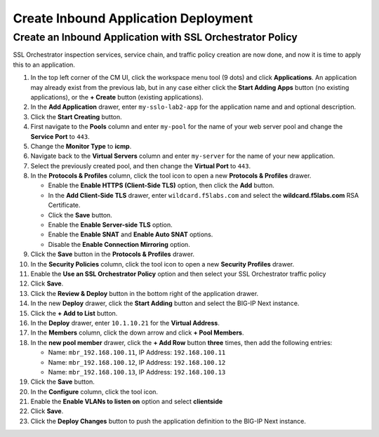 Create Inbound Application Deployment
================================================================================


Create an Inbound Application with SSL Orchestrator Policy
--------------------------------------------------------------------------------

SSL Orchestrator inspection services, service chain, and traffic policy creation are now done, and now it is time to apply this to an application.

#. In the top left corner of the CM UI, click the workspace menu tool (9 dots) and click **Applications**. An application may already exist from the previous lab, but in any case either click the **Start Adding Apps** button (no existing applications), or the **+ Create** button (existing applications).

#. In the **Add Application** drawer, enter ``my-sslo-lab2-app`` for the application name and and optional description.

#. Click the **Start Creating** button.

#. First navigate to the **Pools** column and enter ``my-pool`` for the name of your web server pool and change the **Service Port** to ``443``.

#. Change the **Monitor Type** to **icmp**.

#. Navigate back to the **Virtual Servers** column and enter ``my-server`` for the name of your new application.

#. Select the previously created pool, and then change the **Virtual Port** to ``443``.

#. In the **Protocols & Profiles** column, click the tool icon to open a new **Protocols & Profiles** drawer.

   - Enable the **Enable HTTPS (Client-Side TLS)** option, then click the **Add** button.
   - In the **Add Client-Side TLS** drawer, enter ``wildcard.f5labs.com`` and select the
     **wildcard.f5labs.com** RSA Certificate.
   - Click the **Save** button.
   - Enable the **Enable Server-side TLS** option.
   - Enable the **Enable SNAT** and **Enable Auto SNAT** options.
   - Disable the **Enable Connection Mirroring** option.

#. Click the **Save** button in the **Protocols & Profiles** drawer.

#. In the **Security Policies** column, click the tool icon to open a new **Security Profiles** drawer.

#. Enable the **Use an SSL Orchestrator Policy** option and then select your SSL Orchestrator traffic policy

#. Click **Save**.

#. Click the **Review & Deploy** button in the bottom right of the application drawer.

#. In the new **Deploy** drawer, click the **Start Adding** button and select the BIG-IP Next instance.

#. Click the **+ Add to List** button.

#. In the **Deploy** drawer, enter ``10.1.10.21`` for the **Virtual Address**.

#. In the **Members** column, click the down arrow and click **+ Pool Members**.

#. In the **new pool member** drawer, click the **+ Add Row** button **three** times, then add the following entries:

   - Name: ``mbr_192.168.100.11``, IP Address: ``192.168.100.11``
   - Name: ``mbr_192.168.100.12``, IP Address: ``192.168.100.12``
   - Name: ``mbr_192.168.100.13``, IP Address: ``192.168.100.13``

#. Click the **Save** button.

#. In the **Configure** column, click the tool icon. 

#. Enable the **Enable VLANs to listen on** option and select **clientside**

#. Click **Save**.

#. Click the **Deploy Changes** button to push the application definition to the BIG-IP Next instance.
